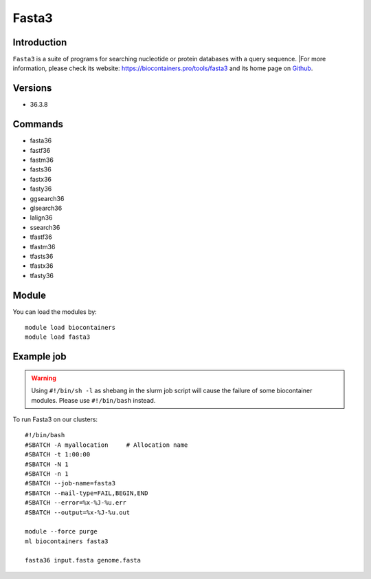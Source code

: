 .. _backbone-label:

Fasta3
==============================

Introduction
~~~~~~~~
``Fasta3`` is a suite of programs for searching nucleotide or protein databases with a query sequence. |For more information, please check its website: https://biocontainers.pro/tools/fasta3 and its home page on `Github`_.

Versions
~~~~~~~~
- 36.3.8

Commands
~~~~~~~
- fasta36
- fastf36
- fastm36
- fasts36
- fastx36
- fasty36
- ggsearch36
- glsearch36
- lalign36
- ssearch36
- tfastf36
- tfastm36
- tfasts36
- tfastx36
- tfasty36

Module
~~~~~~~~
You can load the modules by::
    
    module load biocontainers
    module load fasta3

Example job
~~~~~
.. warning::
    Using ``#!/bin/sh -l`` as shebang in the slurm job script will cause the failure of some biocontainer modules. Please use ``#!/bin/bash`` instead.

To run Fasta3 on our clusters::

    #!/bin/bash
    #SBATCH -A myallocation     # Allocation name 
    #SBATCH -t 1:00:00
    #SBATCH -N 1
    #SBATCH -n 1
    #SBATCH --job-name=fasta3
    #SBATCH --mail-type=FAIL,BEGIN,END
    #SBATCH --error=%x-%J-%u.err
    #SBATCH --output=%x-%J-%u.out

    module --force purge
    ml biocontainers fasta3

    fasta36 input.fasta genome.fasta
.. _Github: https://github.com/wrpearson/fasta36

